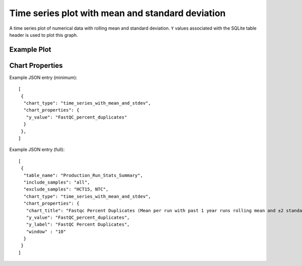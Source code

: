Time series plot with mean and standard deviation
=================================================


A time series plot of numerical data with rolling mean and standard
deviation. ``Y`` values associated with the SQLite table header is
used to plot this graph.


Example Plot
````````````
.. image:: ../_static/timeseries_mean_n_stddev.png



Chart Properties
````````````````

+------------------+-----------------------------------+-----------------------------------------------------------------------------------------------+
| Option           | Type                              | Use                                                                                           |
+==================+===================================+===============================================================================================+
| Chart_title      | String (Optional)                 | This is used to creates the tile of the chart.                                                |
|                  |                                   | Default is "{y_label} (Mean per run with {window} rolling mean and ± standard deviation)".    |
|                  |                                   | E.g. "Fastqc Percent Duplicates (Mean per run with past 1 year runs rolling mean and ±2       |
|                  |                                   | standard deviation)".                                                                         |
+------------------+-----------------------------------+-----------------------------------------------------------------------------------------------+
| window           | Integer or String (Optional)      | Window can be an integer (n) or number of days in the format "365D" (d). If an integer (n) is |
|                  |                                   | is specified, rolling mean and standard deviation is computed based on past "n" runs. If      |
|                  |                                   | number of days (d) is specified, rolling mean and standard deviation is computed based on runs|
|                  |                                   | in the past "d". E.g. 1. window="10", this will compute rolling mean and standard deviation   |
|                  |                                   | based on past 10 runs. 2. window="365D", this will compute rolling mean and standard deviation|
|                  |                                   | on the runs in past 365 days.                                                                 |
+------------------+-----------------------------------+-----------------------------------------------------------------------------------------------+
| y_value          | String (Required)                 | Column header in SQLite table. The column should contain numerical data.                      |    
|                  |                                   | This data is plotted on the y-axis.                                                           |
|                  |                                   | E.g. "FastQC_percent_duplicates".                                                             |
+------------------+-----------------------------------+-----------------------------------------------------------------------------------------------+
| y_label          | String (Optional)                 | This is used to create the y-axis label in the chart.                                         |
|                  |                                   | Default is "Mean {y_value} per run".                                                          |
|                  |                                   | E.g. "FastQC Percent Duplicates".                                                             |
+------------------+-----------------------------------+-----------------------------------------------------------------------------------------------+
| per_sample       | Boolean (Optional)                | Plot per sample graph. Default is “False”.                     |
|                  |                                   | If set to “True” per sample graph will be plotted.                                            |
+------------------+-----------------------------------+-----------------------------------------------------------------------------------------------+


Example JSON entry (minimum)::

     [
      {
       "chart_type": "time_series_with_mean_and_stdev",
       "chart_properties": {
        "y_value": "FastQC_percent_duplicates"
       }
      },
     ]

Example JSON entry (full)::

     [
      {
       "table_name": "Production_Run_Stats_Summary",
       "include_samples": "all",
       "exclude_samples": "HCT15, NTC",
       "chart_type": "time_series_with_mean_and_stdev",
       "chart_properties": {
        "chart_title": "Fastqc Percent Duplicates (Mean per run with past 1 year runs rolling mean and ±2 standard deviation)",
        "y_value": "FastQC_percent_duplicates",
        "y_label": "FastQC Percent Duplicates",
        "window" : "10"
       }
      }
     ]


